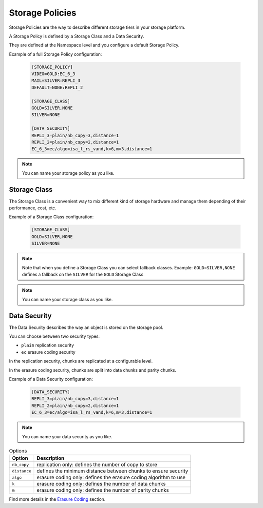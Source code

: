 ================
Storage Policies
================

Storage Policies are the way to describe different storage tiers in your storage platform.

A Storage Policy is defined by a Storage Class and a Data Security.

They are defined at the Namespace level and you configure a default Storage Policy.


Example of a full Storage Policy configuration:

   .. code-block:: text

      [STORAGE_POLICY]
      VIDEO=GOLD:EC_6_3
      MAIL=SILVER:REPLI_3
      DEFAULT=NONE:REPLI_2

      [STORAGE_CLASS]
      GOLD=SILVER,NONE
      SILVER=NONE

      [DATA_SECURITY]
      REPLI_3=plain/nb_copy=3,distance=1
      REPLI_2=plain/nb_copy=2,distance=1
      EC_6_3=ec/algo=isa_l_rs_vand,k=6,m=3,distance=1

.. note::
   You can name your storage policy as you like.

Storage Class
-------------

The Storage Class is a convenient way to mix different kind of storage hardware and manage them depending of their performance, cost, etc.

Example of a Storage Class configuration:

   .. code-block:: text

      [STORAGE_CLASS]
      GOLD=SILVER,NONE
      SILVER=NONE

.. note::

   Note that when you define a Storage Class you can select fallback classes. Example: ``GOLD=SILVER,NONE`` defines a fallback on the ``SILVER`` for the ``GOLD`` Storage Class.


.. note::
   You can name your storage class as you like.


Data Security
-------------

The Data Security describes the way an object is stored on the storage pool.

You can choose between two security types:

* ``plain`` replication security

* ``ec`` erasure coding security

In the replication security, chunks are replicated at a configurable level.

In the erasure coding security, chunks are split into data chunks and parity chunks.

Example of a Data Security configuration:

   .. code-block:: text

      [DATA_SECURITY]
      REPLI_3=plain/nb_copy=3,distance=1
      REPLI_2=plain/nb_copy=2,distance=1
      EC_6_3=ec/algo=isa_l_rs_vand,k=6,m=3,distance=1

.. note::
   You can name your data security as you like.


.. list-table:: Options
   :header-rows: 1

   * - Option
     - Description
   * - ``nb_copy``
     - replication only: defines the number of copy to store
   * - ``distance``
     - defines the minimum distance between chunks to ensure security
   * - ``algo``
     - erasure coding only: defines the erasure coding algorithm to use
   * - ``k``
     - erasure coding only: defines the number of data chunks
   * - ``m``
     - erasure coding only: defines the number of parity chunks


Find more details in the `Erasure Coding`_ section.

.. _`Erasure Coding`: ./objectstorage_ec.html
